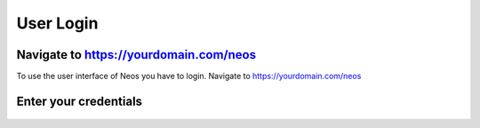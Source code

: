 .. _user-login:

=====================
User Login
=====================

Navigate to https://yourdomain.com/neos
=======================================
To use the user interface of Neos you have to login. Navigate to https://yourdomain.com/neos 

Enter your credentials
======================

.. figure:: Images/Userlogin.png
   :alt: Neos User Login
   :class: screenshot-fullsize

